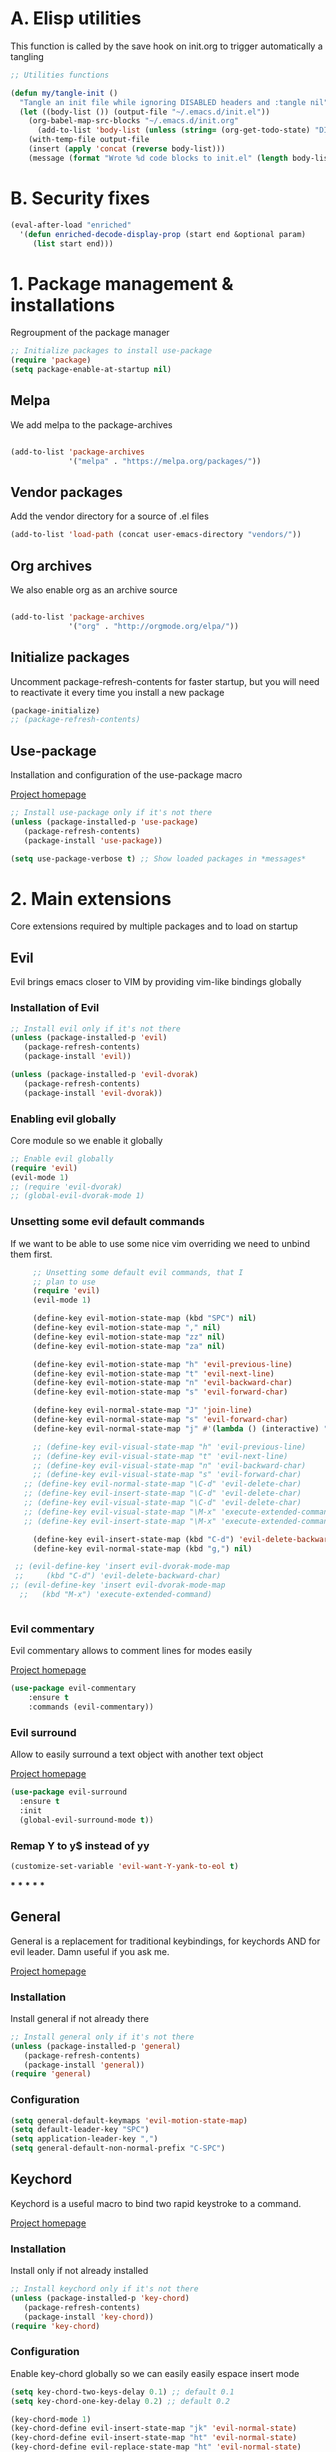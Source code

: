 #+STARTUP: overview
#+TODO: TODO DISABLED | ENABLED
#+PROPERTY: header-args:emacs-lisp :tangle yes
* A. Elisp utilities
This function is called by the save hook on init.org to trigger automatically a tangling

#+BEGIN_SRC emacs-lisp
;; Utilities functions

(defun my/tangle-init ()
  "Tangle an init file while ignoring DISABLED headers and :tangle nil"
  (let ((body-list ()) (output-file "~/.emacs.d/init.el"))
    (org-babel-map-src-blocks "~/.emacs.d/init.org"
      (add-to-list 'body-list (unless (string= (org-get-todo-state) "DISABLED") body)))
    (with-temp-file output-file
    (insert (apply 'concat (reverse body-list)))
    (message (format "Wrote %d code blocks to init.el" (length body-list))))))

#+END_SRC
* B. Security fixes
#+BEGIN_SRC emacs-lisp
  (eval-after-load "enriched"
    '(defun enriched-decode-display-prop (start end &optional param)
       (list start end)))
#+END_SRC
* 1. Package management & installations
Regroupment of the package manager

#+BEGIN_SRC emacs-lisp
;; Initialize packages to install use-package
(require 'package)
(setq package-enable-at-startup nil)

#+END_SRC
** Melpa
We add melpa to the package-archives

#+BEGIN_SRC emacs-lisp

(add-to-list 'package-archives
             '("melpa" . "https://melpa.org/packages/"))

#+END_SRC
** Vendor packages
Add the vendor directory for a source of .el files
#+BEGIN_SRC emacs-lisp
(add-to-list 'load-path (concat user-emacs-directory "vendors/"))
#+END_SRC
** Org archives
We also enable org as an archive source
#+BEGIN_SRC emacs-lisp

(add-to-list 'package-archives
             '("org" . "http://orgmode.org/elpa/"))

#+END_SRC
** Initialize packages
Uncomment package-refresh-contents for faster startup,
but you will need to reactivate it every time you install
a new package

#+BEGIN_SRC emacs-lisp
(package-initialize)
;; (package-refresh-contents)
#+END_SRC
** Use-package
Installation and configuration of the use-package macro

[[https://github.com/jwiegley/use-package][Project homepage]]

#+BEGIN_SRC emacs-lisp
;; Install use-package only if it's not there
(unless (package-installed-p 'use-package)
   (package-refresh-contents)
   (package-install 'use-package))

(setq use-package-verbose t) ;; Show loaded packages in *messages*

#+END_SRC

* 2. Main extensions
Core extensions required by multiple packages and to load on startup
** Evil
Evil brings emacs closer to VIM by providing vim-like bindings globally
*** Installation of Evil
#+BEGIN_SRC emacs-lisp
  ;; Install evil only if it's not there
  (unless (package-installed-p 'evil)
     (package-refresh-contents)
     (package-install 'evil))

  (unless (package-installed-p 'evil-dvorak)
     (package-refresh-contents)
     (package-install 'evil-dvorak))

#+END_SRC
*** Enabling evil globally
Core module so we enable it globally

#+BEGIN_SRC emacs-lisp
  ;; Enable evil globally
  (require 'evil)
  (evil-mode 1)
  ;; (require 'evil-dvorak)
  ;; (global-evil-dvorak-mode 1)

#+END_SRC
*** Unsetting some evil default commands
If we want to be able to use some nice vim overriding we need to
unbind them first.
#+BEGIN_SRC emacs-lisp
       ;; Unsetting some default evil commands, that I
       ;; plan to use
       (require 'evil)
       (evil-mode 1)

       (define-key evil-motion-state-map (kbd "SPC") nil)
       (define-key evil-motion-state-map "," nil)
       (define-key evil-motion-state-map "zz" nil)
       (define-key evil-motion-state-map "za" nil)

       (define-key evil-motion-state-map "h" 'evil-previous-line)
       (define-key evil-motion-state-map "t" 'evil-next-line)
       (define-key evil-motion-state-map "n" 'evil-backward-char)
       (define-key evil-motion-state-map "s" 'evil-forward-char)

       (define-key evil-normal-state-map "J" 'join-line)
       (define-key evil-normal-state-map "s" 'evil-forward-char)
       (define-key evil-normal-state-map "j" #'(lambda () (interactive) "join this line at the end of the line below" (join-line 1)))

       ;; (define-key evil-visual-state-map "h" 'evil-previous-line)
       ;; (define-key evil-visual-state-map "t" 'evil-next-line)
       ;; (define-key evil-visual-state-map "n" 'evil-backward-char)
       ;; (define-key evil-visual-state-map "s" 'evil-forward-char)
     ;; (define-key evil-normal-state-map "\C-d" 'evil-delete-char)
     ;; (define-key evil-insert-state-map "\C-d" 'evil-delete-char)
     ;; (define-key evil-visual-state-map "\C-d" 'evil-delete-char)
     ;; (define-key evil-visual-state-map "\M-x" 'execute-extended-command)
     ;; (define-key evil-insert-state-map "\M-x" 'execute-extended-command)

       (define-key evil-insert-state-map (kbd "C-d") 'evil-delete-backward-char)
       (define-key evil-normal-state-map (kbd "g,") nil)

   ;; (evil-define-key 'insert evil-dvorak-mode-map
   ;;     (kbd "C-d") 'evil-delete-backward-char)
  ;; (evil-define-key 'insert evil-dvorak-mode-map
    ;;   (kbd "M-x") 'execute-extended-command)


#+END_SRC
*** Evil commentary
Evil commentary allows to comment lines for modes easily

[[https://github.com/linktohack/evil-commentary][Project homepage]]

#+BEGIN_SRC emacs-lisp
(use-package evil-commentary
    :ensure t
    :commands (evil-commentary))

#+END_SRC
*** Evil surround
Allow to easily surround a text object with another text object

[[https://github.com/timcharper/evil-surround][Project homepage]]

#+BEGIN_SRC emacs-lisp
(use-package evil-surround
  :ensure t
  :init
  (global-evil-surround-mode t))

#+END_SRC
*** Remap Y to y$ instead of yy
#+BEGIN_SRC emacs-lisp
(customize-set-variable 'evil-want-Y-yank-to-eol t)

#+END_SRC
***
***
***
***
***
** General
General is a replacement for traditional keybindings, for keychords
AND for evil leader. Damn useful if you ask me.

[[https://github.com/noctuid/general.el][Project homepage]]

*** Installation
Install general if not already there
#+BEGIN_SRC emacs-lisp
;; Install general only if it's not there
(unless (package-installed-p 'general)
   (package-refresh-contents)
   (package-install 'general))
(require 'general)

#+END_SRC

*** Configuration
#+BEGIN_SRC emacs-lisp
(setq general-default-keymaps 'evil-motion-state-map)
(setq default-leader-key "SPC")
(setq application-leader-key ",")
(setq general-default-non-normal-prefix "C-SPC")

#+END_SRC
** Keychord
Keychord is a useful macro to bind two rapid keystroke to a command.

[[https://www.emacswiki.org/emacs/KeyChord][Project homepage]]

*** Installation
Install only if not already installed

#+BEGIN_SRC emacs-lisp
;; Install keychord only if it's not there
(unless (package-installed-p 'key-chord)
   (package-refresh-contents)
   (package-install 'key-chord))
(require 'key-chord)

#+END_SRC

*** Configuration
Enable key-chord globally so we can easily easily espace insert mode

#+BEGIN_SRC emacs-lisp
(setq key-chord-two-keys-delay 0.1) ;; default 0.1
(setq key-chord-one-key-delay 0.2) ;; default 0.2

(key-chord-mode 1)
(key-chord-define evil-insert-state-map "jk" 'evil-normal-state)
(key-chord-define evil-insert-state-map "ht" 'evil-normal-state)
(key-chord-define evil-replace-state-map "ht" 'evil-normal-state)
(key-chord-define evil-replace-state-map "jk" 'evil-normal-state)

#+END_SRC
** Hydra
Hydra is used to create semi mode-state. It's mostly an utility. It is really useful
when trying to define your own "state" as a custom VIM "state"

[[https://github.com/abo-abo/hydra][Project homepage]]

*** Installation
#+BEGIN_SRC emacs-lisp
;; Install hydra only if it's not there
(unless (package-installed-p 'hydra)
   (package-refresh-contents)
   (package-install 'hydra))
(require 'hydra)
#+END_SRC
*** Disable hydra help
There is normally an helper when entering an hydra. The problem is since we
want to use a separate minibuffer, we need to disable it, as there is a
few bugs related to that

#+BEGIN_SRC emacs-lisp
;; Since we use the minibuffer in a separate frame. No help
;; for us
(setq hydra-is-helpful nil)

#+END_SRC
** Ivy
Ivy is a generic completion framework. We can use it to search, files, buffers, select items from
lists, etc...

[[http://github.com/abo-abo/swiper][Project homepage]]

*** Custom IVY hydra
Custom bindings for a custom hydra binding. It adds some functions to our IVY.
#+BEGIN_SRC emacs-lisp
(defun my/ivy-get-selection ()
    "Returns the selected ivy text"
    (expand-file-name ivy--current ivy--directory))

(defun my/ivy-append-yank ()
    "Append the current line to the current kill-ring (via a register"
    (interactive)
    (set-register 300 (concat (get-register 300) (my/ivy-get-selection) "\n")))

(defun my/ivy-override-yank ()
    "Override the latest kill-ring"
    (interactive)
    (kill-new (my/ivy-get-selection)))

(defun my/ivy-mark ()
    "Append the current line to the current kill-ring (via a register"
    (interactive)
    (set-register 400 (concat (get-register 400) ivy--current "\n")))

(defun my/ivy-mark-display-transformer (str)
    "Transform string -> string"
    (let ((reg (get-register 400)))
    (if (member str (when reg (split-string reg "\n")))
     (concat "* " str)
     str)))

#+END_SRC
*** Installtion & Configuration of Ivy
We configure and install ivy, which is the Engine
#+BEGIN_SRC emacs-lisp
(use-package ivy
  :ensure t
  :diminish ivy-mode
  :bind
  (:map ivy-minibuffer-map
    ("C-S-J" . ivy-scroll-down-command)
    ("C-j" . ivy-next-line)
    ("C-S-K" . ivy-scroll-up-command)
    ("C-k" . ivy-previous-line)
    ("C-l" . ivy-alt-done)
    ("<C-return>" . ivy-immediate-done)
    ("C-S-T" . ivy-scroll-down-command)
    ("C-t" . ivy-next-line)
    ("C-S-H" . ivy-scroll-up-command)
    ("C-h" . ivy-previous-line)
    ("C-s" . ivy-alt-done)
    ("<C-return>" . ivy-immediate-done)
    ("C-n" . ivy-backward-kill-word))
  :init
  (progn
    ;; Set default regex matching
    (setq ivy-re-builders-alist
          '((ivy-switch-buffer . ivy--regex-fuzzy)
            (counsel-find-file . ivy--regex-fuzzy)
            (t . ivy--regex-plus)))
    (setq ivy-wrap t)
    ;; Remove ../ and ./ from files selection t
    (setq ivy-extra-directories nil)
    (setq ivy-height 25)
    ;; Enable globally
    (ivy-mode 1))

  :config
  (progn
    ;; Define a custom hydra
    (key-chord-define ivy-minibuffer-map "jk"
                      (defhydra hydra-ivy/body
                                (:post (when
                                   (get-register 300)
                                   (kill-new (get-register 300))
                                   (set-register 300 nil)))
                                "ivy"
                                ("j" ivy-next-line "down")
                                ("k" ivy-previous-line "up")
                                ("l" ivy-alt-done "forward")
                                ("h" ivy-backward-kill-word "back")
                                ("y" my/ivy-append-yank "yank")
                                ("m" my/ivy-mark "mark")
                                ("Y" my/ivy-override-yank "override")
                                ("i" nil "insert")))
        (key-chord-define ivy-minibuffer-map "ht"
                      (defhydra hydra-ivy/body
                                (:post (when
                                   (get-register 300)
                                   (kill-new (get-register 300))
                                   (set-register 300 nil)))
                                "ivy"
                                ("j" ivy-next-line "up")
                                ("k" ivy-previous-line "down")
                                ("s" ivy-alt-done "forward")
                                ("n" ivy-backward-kill-word "back")
                                ("y" my/ivy-append-yank "yank")
                                ("m" my/ivy-mark "mark")
                                ("Y" my/ivy-override-yank "override")
                                ("i" nil "insert")))))

#+END_SRC

*** Installation and configuration of Counsel
We install and configure counsel, which uses ivy and provides some nice default funcions

#+BEGIN_SRC emacs-lisp
(use-package counsel
    :ensure t
    :commands (counsel-find-file locate-file counsel-describe-function ivy-switch-buffer swiper)
    :bind
    (("C-x C-f" . counsel-find-file)
     ("C-x f"   . counsel-find-file))
    :config
    (progn
    (ivy-set-display-transformer 'counsel-find-file 'my/ivy-mark-display-transformer)
    (setq counsel-find-file-ignore-regexp
        (concat
         ;; File names beginning with # or .
         "\\(?:\\`[#.]\\)"
         ;; File names ending with # or ~
         "\\|\\(?:\\`.+?[#~]\\'\\)"
         ;; File names ending in .pyc
         "\\|\\(?:\\`.+?\\.pyc\\'\\)"
         ))))

#+END_SRC
** Company
*** Custom company frontend
Since we want to display our company results in the minibuffer, we need to write
a custome company frontend
#+BEGIN_SRC emacs-lisp
(defun get-candidates-function (str pred _)
)
(defun insert-selection (s)
  (insert (s-chop-prefix company-prefix s))
)
(defun my/max-candidate-length (candidates)
  (--reduce-from (max acc (length it)) 15 candidates))

(defun my/format-candidate (s)
 (let ((msg (concat
              (format "[%s] " (or (get-text-property 0 :symbol s)"_"))
              (when company-prefix (propertize company-prefix 'face 'ivy-minibuffer-match-face-2))
              (s-pad-right (- (1+ (my/max-candidate-length company-candidates)) (length company-prefix))
                " "
                (s-chop-prefix company-prefix s))
              (let ((text (s-truncate 50 (get-text-property 0 :description s))))
              (when text (propertize text 'face 'minibuffer-prompt)))
              "\n")))
   (when (equal (nth company-selection company-candidates) s)
       (add-face-text-property 0 (length msg) 'highlight t msg)
   )
   msg))

(defun start-selection ()
  (message (mapconcat 'my/format-candidate company-candidates ""))
)

(defun hide-ivy ()
  (message "")
)
(defun counsel-company-frontend (command)
  (pcase command
    (`post-command (start-selection))
    (`hide (hide-ivy))))

#+END_SRC
*** Installation and configuration
Company is a general CODE completion engine (IVY) is a general completion candidate.
Ideally we would not need both.

#+BEGIN_SRC emacs-lisp
(use-package company
  :ensure t
  :commands (company-mode)
  :bind
  (:map company-active-map
    ("C-k" . company-select-previous)
    ("C-j" . company-select-next))
  :config
  (setq company-idle-delay .3)
  (setq company-minimum-prefix-length 2)
  (setq company-frontends
        '(company-preview-frontend counsel-company-frontend))
  (setq company-require-match 'never))

#+END_SRC
** IEdit
Iedit allows to edit multiple region of a same symbol
[[https://github.com/victorhge/iedit][Project homepage]]

#+BEGIN_SRC emacs-lisp
(use-package iedit
  :commands (iedit-mode)
  :ensure t)
#+END_SRC
* 3. Preferences
Various preferences configurations
** Visual preferences
UI Enhancements and preferences
*** Disable scrollbar
#+BEGIN_SRC emacs-lisp
(scroll-bar-mode -1)
#+END_SRC
*** Disable menubar
#+BEGIN_SRC emacs-lisp
(menu-bar-mode -1)
#+END_SRC
*** Disable toolbar
#+BEGIN_SRC emacs-lisp
(tool-bar-mode -1)
#+END_SRC
*** Disable splash screen
#+BEGIN_SRC emacs-lisp
(setq inhibit-startup-screen t)
#+END_SRC
*** Line numbering
**** Relative line numbering
Linum relative allows us to see relative line numbers based on the current highlighted line
Setting linum-relative-current-symbol to empty string ensures that the current line number is written

#+BEGIN_SRC emacs-lisp :tangle yes
;; Linum relative mode configuration
(use-package linum-relative
   :ensure t
   :diminish linum-relative-mode
   :config
   (setq linum-relative-current-symbol "")
   (add-hook 'text-mode-hook 'linum-relative-mode) ;; global mode seems to enable it in the minibuffer
   (add-hook 'prog-mode-hook 'linum-relative-mode) ;; global mode seems to enable it in the minibuffer
   (add-hook 'text-mode-hook 'linum-mode)
   (add-hook 'prog-mode-mode-hook 'linum-mode))

#+END_SRC
**** Highlight line
We also want to highlight the current line by default

#+BEGIN_SRC emacs-lisp :tangle yes
;; Enable highlighting current line for all modes
(global-hl-line-mode 1)

#+END_SRC
*** Whitespace
Configure white-space mode. White-space mode allows you to visualize space char (line feeds, tab, spaces)
#+BEGIN_SRC emacs-lisp
(use-package whitespace
  :config
  (setq whitespace-style '(space-mark tab-mark newline-mark))
  (setq whitespace-display-mappings
        '((space-mark 32 [183] [46]) ; SPACE 32 「 」, 183 MIDDLE DOT 「·」, 46 FULL STOP 「.」
          (newline-mark 10 [182 10]) ; LINE FEED,
          (tab-mark 9 [8594 9] [92 9]) ; tab
          )))

#+END_SRC
*** Columns
Basically with columns, we want two things:
+ Show the column number in the power bar
+ Highlight the 80th columns for nice wrapping

#+BEGIN_SRC emacs-lisp
(setq-default fill-column 80)
(setq column-number-mode t)
(use-package fill-column-indicator
    :ensure t
    :commands (fci-mode)
    :config
    (setq fci-rule-width 3)
    (setq fci-rule-color "#A16946"))

#+END_SRC
*** Highlight number
Mode to highlight numbers in the actual buffer

[[https://github.com/Fanael/highlight-numbers][Project homepage]]

#+BEGIN_SRC emacs-lisp
;; Mode to highlight numbers
(use-package highlight-numbers
    :commands (highlight-numbers-mode)
    :ensure t)

#+END_SRC
*** Themes
**** Change custom theme directory
#+BEGIN_SRC emacs-lisp
(setq custom-theme-directory "~/.emacs.d/themes")
(setq custom-safe-themes t)
#+END_SRC
**** Load theme yesterday glow
#+BEGIN_SRC emacs-lisp
(load-theme 'yesterday-glow t)
#+END_SRC
** Window management preferences
Preferences and configurations linked to window management
*** Make minibuffer a separate frame
#+BEGIN_SRC emacs-lisp
  ;; Force initial frame to not have any minibuffer
  (setq initial-frame-alist '((name . "editor") (minibuffer . nil)))
  (add-to-list 'default-frame-alist '(minibuffer . nil))

  (defun endless/test ()
    (interactive)
    (let ((old (selected-frame)))
    (let* ((mf (make-frame '((minibuffer . only))))
           (mw (car (window-list mf t))))
      ;; (delete-frame (selected-frame) t)
      (setq default-minibuffer-frame mf)
      (make-frame '((minibuffer . nil))))
    (delete-frame old t)))

#+END_SRC
*** Make helps and messages into separate frame
This code ensures that the Help and Messages buffer are always shown on the same place

#+BEGIN_SRC emacs-lisp
(defun my/matchframe (frame)
  (when (equal "help" (frame-parameter frame 'name)) frame))
;; For help buffers
;; TODO: Shorten fn
(add-to-list 'display-buffer-alist
   '("^\\*[hH]elp.*$" .
       ((display-buffer-reuse-window display-buffer-use-some-frame display-buffer-pop-up-frame)
        . ((reusable-frames . t)
          (frame-predicate . my/matchframe)
          (pop-up-frame-parameters . ((name . "help")
                                      (minibuffer . nil)
                                      (unsplittable . t)))))))

;; For messages buffers
(add-to-list 'display-buffer-alist
   '("^\\*[Mm]essages.*$" .
       ((display-buffer-reuse-window display-buffer-use-some-frame display-buffer-pop-up-frame)
        . ((reusable-frames . t)
          (frame-predicate . my/matchframe)
          (pop-up-frame-parameters . ((name . "help")
                                      (minibuffer . nil)
                                      (unsplittable . t)))))))


(add-to-list 'display-buffer-alist
   '("^\\*[Mm]agit.*$" .
       ((display-buffer-reuse-window display-buffer-use-some-frame display-buffer-pop-up-frame)
        . ((reusable-frames . t)
          (frame-predicate . my/matchframe)
          (pop-up-frame-parameters . ((name . "help")
                                      (minibuffer . nil)
                                      (unsplittable . t)))))))

(add-to-list 'display-buffer-alist
   '("^\\*[Ff]lycheck.*$" .
       ((display-buffer-reuse-window display-buffer-use-some-frame display-buffer-pop-up-frame)
        . ((reusable-frames . t)
          (frame-predicate . my/matchframe)
          (pop-up-frame-parameters . ((name . "help")
                                      (minibuffer . nil)
                                      (unsplittable . t)))))))

#+END_SRC
** Change location of auto-saves
We wanna change the default location of temporary files to a temporary directory
#+BEGIN_SRC emacs-lisp

;; Change default location of temporary files
(setq backup-directory-alist
          `((".*" . ,temporary-file-directory)))
(setq auto-save-file-name-transforms
          `((".*" ,temporary-file-directory t)))
#+END_SRC
** Change yes or no to y or n
#+BEGIN_SRC emacs-lisp
(fset 'yes-or-no-p 'y-or-n-p) ;; Yes or no questions become Y or n questions
#+END_SRC
** Trailing whitespace
Automatically remove trailing whitespace on save
#+BEGIN_SRC emacs-lisp
;; Remove trailing whitespaces before save
(add-hook 'before-save-hook 'delete-trailing-whitespace)

#+END_SRC
** Tabs
Describes how tabification work. Normally we want tabs to equal 4 spaces
and except on rare cases, tabs should be representend as spaces for
MANY reasons. Check the flame ware online

#+BEGIN_SRC emacs-lisp
(setq-default tab-width 4)
(setq-default indent-tabs-mode nil)

#+END_SRC
*** Tab mode
Function to toggle tab-insertion mode instead of space-insertion
#+BEGIN_SRC emacs-lisp
(defun my/toggle-tab-mode ()
  "Toggle visual tab and whitespace mode"
  (interactive)
  (setq indent-tabs-mode (not indent-tabs-mode)))


#+END_SRC
** Scrolling
We want to ensure that emacs scrolls only one line at a time, else
it will jump page
#+BEGIN_SRC emacs-lisp
(setq scroll-step 1)

#+END_SRC
** Autoclosing buffers
I usually end up with lots of buffers floating around. So i took this script from:
[https://www.emacswiki.org/emacs/KillingBuffers#toc12]

It autocloses my saved buffers every hour (initially every 2 hours)
#+BEGIN_SRC emacs-lisp
;;; midnight mode

(require 'midnight)

;;kill buffers if they were last disabled more than this seconds ago
(setq clean-buffer-list-delay-special 900)

(defvar clean-buffer-list-timer nil
  "Stores clean-buffer-list timer if there is one. You can disable clean-buffer-list by (cancel-timer clean-buffer-list-timer).")

;; run clean-buffer-list every 2 hours
(setq clean-buffer-list-timer (run-at-time t 7200 'clean-buffer-list))

;; kill everything, clean-buffer-list is very intelligent at not killing
;; unsaved buffer.
(setq clean-buffer-list-kill-regexps '("^.*$"))

;; keep these buffer untouched
;; prevent append multiple times
(defvar clean-buffer-list-kill-never-buffer-names-init
  clean-buffer-list-kill-never-buffer-names
  "Init value for clean-buffer-list-kill-never-buffer-names")
(setq clean-buffer-list-kill-never-buffer-names
      (append
       '("*Messages*" "*cmd*" "*scratch*" "*w3m*" "*w3m-cache*" "*Inferior Octave*")
       clean-buffer-list-kill-never-buffer-names-init))

;; prevent append multiple times
(defvar clean-buffer-list-kill-never-regexps-init
  clean-buffer-list-kill-never-regexps
  "Init value for clean-buffer-list-kill-never-regexps")
;; append to *-init instead of itself
(setq clean-buffer-list-kill-never-regexps
      (append '("^\\*EMMS Playlist\\*.*$")
	      clean-buffer-list-kill-never-regexps-init))
#+END_SRC
** TODO Server mode
* 4. Help
In this section everything, we can find everything linked to globally
available help
** Which-key
This minor-mode allows us to list all the keybindings linked to a specific
key prefix. Damn useful with evil and for auto discovery.

We enable it globally.
#+BEGIN_SRC emacs-lisp
;; Configuration and installation of which-key
(use-package which-key
    :ensure t
    :diminish which-key-mode
    :config
    (which-key-setup-minibuffer)
    (which-key-mode 1))

#+END_SRC
** Search FN

#+BEGIN_SRC emacs-lisp
;; Configuration and installation of which-key
(defun counsel-custom-search-function (string base-cmd)
  "Grep in the current directory for STRING using BASE-CMD.
If non-nil, append EXTRA-AG-ARGS to BASE-CMD."
  (if (< (length string) 4)
      (counsel-more-chars 4)
    (let ((regex (counsel-unquote-regex-parens
                  (setq ivy--old-re
                        (ivy--regex string)))))
      (let* ((ag-cmd (format base-cmd string)))
        (counsel--async-command ag-cmd)
        nil))))

(defun counsel-custom-search (&optional initial-input)
  "Grep for a string in the current directory using ag."
  (interactive)
  (ivy-set-prompt 'counsel-custom-search counsel-prompt-function)
  (ivy-read "Search: "
            (lambda (string)
              (counsel-custom-search-function string "/home/ddugue/bin/search %s"))
            :initial-input initial-input
            :dynamic-collection t
            :keymap counsel-ag-map
            :history 'counsel-git-grep-history
            :action #'counsel-git-grep-action
            :unwind (lambda ()
                      (counsel-delete-process)
                      (swiper--cleanup))
            :caller 'counsel-custom-search))
#+END_SRC
* 5. Project management & git
In this section everything related to a project management or git tools.
Usually project get detected based on the root of the project which is where
the .git file is. That is why both categories are mixed up.

** Projectile
*** Installation
Projectile is a project management tool so you can browse
project files for instance

#+BEGIN_SRC emacs-lisp
;; Install projectile
(use-package projectile
  :ensure t
  :commands (projectile-mode projectile-project-p projectile-dired))

#+END_SRC
*** Counsel-projectile
Make use of package counsel-projectile to switch to project

#+BEGIN_SRC emacs-lisp
;; Install counsel-projectile
(use-package counsel-projectile
  :ensure t
  :commands (counsel-projectile-switch-project))
#+END_SRC
*** Shell command for project
Execute a shell command, spawns a comint window and make it mini mini!
#+BEGIN_SRC emacs-lisp
(defun my/executor-root (cmd)
  "Execute a command in the root directory of the project"
  (interactive "sCommand to execute:")
  (let (
(default-directory (when (projectile-project-p) (projectile-project-root)))
(shell-file-name "bash"))

    (my/executor cmd)))
#+END_SRC
*** Search ag on a project root
Add a function to search with ag with the root of the search
as the git repo root

#+BEGIN_SRC emacs-lisp
(defun my/git-ag (&optional initial-input)
  "Search with ag on the git root if possible"
  (interactive)
  (counsel-ag initial-input
    (when (projectile-project-p) (projectile-project-root))))

#+END_SRC
** Magit
Magit is the package to manage git repo
*** Installation
#+BEGIN_SRC emacs-lisp
(defun evil-magit/toggle (&optional intent)
  "Toggle the stage instead of moving it manually"
  (interactive "P")
  (pcase (magit-diff-type)
    ('unstaged (magit-stage intent))
    ('commited (magit-unstage))
    ('untracked (magit-stage intent))
    ('staged (magit-unstage))
    ('undefined (user-error "Cannot toggle"))))

(use-package magit
  :ensure t
  :commands (magit-status)
  :general
  (:states '(normal visual)
   :keymaps 'magit-status-mode-map
   "j" 'magit-section-forward
   "k" 'magit-section-backward
   "J" 'magit-section-forward-sibling
   "K" 'magit-section-backward-sibling
   "t" 'magit-section-forward
   "h" 'magit-section-backward
   "T" 'magit-section-forward-sibling
   "H" 'magit-section-backward-sibling
   "v" 'evil-magit/toggle
   "zz" 'magit-section-toggle
   "d" 'magit-discard
   )
  (:states '(normal visual)
   :keymaps 'magit-status-mode-map
   :prefix application-leader-key
   "m"  'magit-merge
   "c"  'magit-commit
   "a"  'magit-commit-amend
   "C"  'magit-commit-popup
   "P"  'magit-push-popup
   "pp" 'magit-push-current-to-upstream
   "F"  'magit-pull-popup
   "ff" 'magit-pull-from-upstream
   "bb" 'magit-checkout
   "bc" 'magit-branch-and-checkout
   "B"  'magit-branch-popup
   "r"  'magit-refresh
   "i"  'magit-gitignore
   )
  (:keymaps 'with-editor-mode-map
   "<C-return>" 'with-editor-finish)
   :config
   (evil-set-initial-state 'git-commit-mode 'normal)
   (evil-set-initial-state 'magit-mode 'normal)
   (evil-set-initial-state 'magit-status-mode 'normal)
   (setq magit-commit-show-diff nil))

#+END_SRC
*** TODO Add column mode for git commit message
** Smerge
Smerge is the mode to merge two files from git.
*** Configuration
#+BEGIN_SRC emacs-lisp
(use-package smerge-mode
   :ensure t
   :general
  (:states '(normal visual)
   :keymaps 'smerge-mode-map
   :prefix application-leader-key
   "RET" 'smerge-keep-current
   "SPC" 'smerge-keep-other
   "d"   'smerge-keep-base
   "a"   'smerge-keep-all
   "r"   'smerge-resolve
   "n"   'smerge-next
   "N"   'smerge-prev)
   :init
   (add-hook 'smerge-mode-hook #'evil-normalize-keymaps))
#+END_SRC
* 6. Error & Compilation
In this section, we have everything pertaining to syntax error highlighting and
compilations in general

** Overrides some functions of flycheck for a smaller display
#+BEGIN_SRC emacs-lisp
(defun my/override-flycheck-fn ()
(defconst flycheck-error-list-format
  `[("Line" 4 flycheck-error-list-entry-< :right-align t)
    ("ID" 15 t)
    (,(flycheck-error-list-make-last-column "Message" 'Checker) 0 t)]
  "Table format for the error list.")

(defun flycheck-error-list-make-entry (error)
  "Make a table cell for the given ERROR.

Return a list with the contents of the table cell."
  (let* ((level (flycheck-error-level error))
         (level-face (flycheck-error-level-error-list-face level))
         (line (flycheck-error-line error))
         (column (flycheck-error-column error))
         (message (or (flycheck-error-message error)
                      (format "Unknown %s" (symbol-name level))))
         (flushed-msg (flycheck-flush-multiline-message message))
         (id (flycheck-error-id error))
         (id-str (if id (format "%s" id) ""))
         (checker (flycheck-error-checker error))
         (msg-and-checker (flycheck-error-list-make-last-column flushed-msg checker))
         (explainer (flycheck-checker-get checker 'error-explainer)))
    (list error
          (vector (flycheck-error-list-make-number-cell
                   line level-face)
                  ;; Error ID use a different face when an error-explainer is present
                  (flycheck-error-list-make-cell
                   id-str (if explainer 'flycheck-error-list-id-with-explainer
                            'flycheck-error-list-id)
                   id-str 'flycheck-error-list-explain-error)
                  (flycheck-error-list-make-cell
                   msg-and-checker nil msg-and-checker))))))
#+END_SRC
** Installs & configure flycheck
Flycheck is the best package (compared to flymake) for syntax checking.

#+BEGIN_SRC emacs-lisp
(use-package flycheck
  :commands (flycheck-mode flycheck-add-mode)
  :ensure t
  :init
    (setq-default flycheck-disabled-checkers '(python-flake8 javascript-jshint))
  :bind
    (:map flycheck-error-list-mode-map
             ("j" . flycheck-error-list-next-error)
             ("k" . flycheck-error-list-previous-error)
             ("t" . flycheck-error-list-next-error)
             ("h" . flycheck-error-list-previous-error))
  :config
    (my/override-flycheck-fn)
    (setq flycheck-check-syntax-automatically '(save new-line idle-change mode-enabled))
    (setq flycheck-display-errors-delay 30)
  )

#+END_SRC
** Toggle Flycheck
Function to toggle flycheck mode

#+BEGIN_SRC emacs-lisp
;; TODO: Make this a toggle
(defun my/enable-flycheck ()
  (interactive)
  (flycheck-mode t)
  (flycheck-list-errors))
#+END_SRC

* 7. Application & Tools
In this section we can find the different applications and utility functions used
by my emacs installation.
** Yasnippet
Yasnippet is a tool to create snippets that expands text. It's goddamn useful:
[[https://github.com/joaotavora/yasnippet][Project Homepage]]

*** Installation
#+BEGIN_SRC emacs-lisp
(use-package yasnippet
  :commands (yas-minor-mode yas-new-snippet)
  :ensure t
  :config
  (yas-reload-all)
  ;; We disable the default tab keyboard shortcut
  (define-key yas-minor-mode-map (kbd "<tab>") nil)
  (define-key yas-minor-mode-map (kbd "TAB") nil)
  :general
  (:keymaps 'snippet-mode-map
    "<C-return>" 'yas-load-snippet-buffer-and-close)
)
#+END_SRC

*** Ya-chain
Custom plugin

#+BEGIN_SRC emacs-lisp
(use-package ya-chain
  :commands (ya-chain-mode)
  :bind
  (:map ya-chain-mode-map
    ("<S-return>" . chain-insert-template))
)
#+END_SRC

** Directory manager
Configuration of dired
TODO: Make better integration
#+BEGIN_SRC emacs-lisp
  (defun prelude-copy-file-name-to-clipboard ()
    "Copy the current buffer file name to the clipboard."
    (interactive)
    (let ((filename (if (equal major-mode 'dired-mode)
                      default-directory
                    (buffer-file-name))))
      (when filename
        (kill-new filename)
        (message "Copied buffer file name '%s' to the clipboard." filename))))

    (defun my/touch-file (filename)
      "Create a file into the current directory"
      (interactive "sName of the file:")
      (shell-command (concat "touch " (shell-quote-argument filename)))
      (revert-buffer)
    )

    (defun my/dired-toggle-mark ()
      "Toggle a mark"
      (interactive)
      (save-restriction
        (narrow-to-region (point-at-bol) (point-at-eol))
        (dired-toggle-marks))
    )

    (defun my/wdired-commit ()
      "Commit edits and come back in wdired mode"
      (interactive)
      (wdired-finish-edit)
      (revert-buffer)
      (wdired-change-to-wdired-mode)
      (evil-normal-state)
    )

    (defun my/enter-wdired-and-change ()
      (interactive)
      (wdired-change-to-wdired-mode)
      (evil-normal-state))


    (defun my/enter-wdired-and-delete ()
      (interactive)
      (wdired-change-to-wdired-mode)
      (evil-normal-state)
      (evil-delete))

    (defun my/dired-do-delete ()
      (interactive)
      (dired-do-delete)
      (revert-buffer))

    (defun my/setup-dired (fun &rest args)
       (message "Dired started")
       (let ((res (apply fun args)))
          (message "Dired stopped")
           res))

    (use-package dired-ranger
      :ensure t
      :commands (dired-ranger-move dired-ranger-paste dired-ranger-copy))

    (use-package wdired
      :ensure t)
    (use-package dired
      :commands (dired)
      :bind
      (:map dired-mode-map
       ("SPC" . nil))
      :general
      (:states '(normal visual)
       :keymaps 'wdired-mode-map
       "<C-return>" 'my/wdired-commit
       "<return>" 'dired-find-file)
      (:states '(normal visual)
       :keymaps '(dired-mode-map wdired-mode-map)
       "m" 'my/dired-toggle-mark
       "dd" 'my/dired-do-delete
       "zz" 'dired-maybe-insert-subdir
       "y" 'dired-ranger-copy
       "p" 'dired-ranger-paste
      )
      (:states '(normal visual)
       :keymaps '(dired-mode-map wdired-mode-map)
       :prefix application-leader-key
       "!"  'dired-do-shell-command
       "i"  'dired-create-directory
       "a"  'my/touch-file
       "m" 'dired-ranger-move
       "%" 'dired-mark-files-regexp)
      :config
      (add-hook 'dired-after-readin-hook
                (lambda ()
                        (unless (member 'wdired-mode (mapcar #'car minor-mode-alist))
                                (my/enter-wdired-and-change)
                         ))))
#+END_SRC
** TODO Email
** TODO IRC
** Ledger
mode to edit ledger files
#+BEGIN_SRC emacs-lisp
(use-package ledger-mode
  :mode ("\\.dat\\'" . ledger-mode)
  :ensure t
  :general
  (:states '(normal visual)
   :prefix application-leader-key
   :keymaps 'ledger-mode-map
     "=" 'ledger-mode-clean-buffer
   )
)
#+END_SRC
** Org-mode
*** Org indent mode
We ensure org is nicely indented

#+BEGIN_SRC emacs-lisp
(setq org-hide-leading-stars t) ;; Ensure that we hide the number of stars before the first one
(setq org-startup-indented t) ;; Ensure we indent all the content
#+END_SRC
*** Org bullets
We install org bullets to replace the default bullets of Org-mode
#+BEGIN_SRC emacs-lisp
(use-package org
    :config
    (use-package org-bullets
        :ensure t
        :config
        (add-hook 'org-mode-hook (lambda () (org-bullets-mode 1))))
)
#+END_SRC
*** Org babel
We setup some variable for org babel (literate programming)
#+BEGIN_SRC emacs-lisp
;; Ensure syntax of the language is used inside source blocks
(setq org-src-fontify-natively t)

;; Ensure tabs work properly inside source blocks
(setq org-src-tab-acts-natively t)
#+END_SRC
*** Org mode
We configrure org mode
#+BEGIN_SRC emacs-lisp
(use-package org
   :general
   (:states '(insert normal visual)
    :keymaps 'org-mode-map
    "M-h" 'org-metaleft
    "M-l" 'org-metaright)
   (:states '(normal visual)
    :keymaps 'org-mode-map
    :prefix application-leader-key
    "l" 'org-toggle-latex-fragment)
   :init
   (setq org-preview-latex-default-process 'dvipng))
#+END_SRC
*** Org drill
We configure org drill
#+BEGIN_SRC emacs-lisp
(use-package org-drill
  :ensure org-plus-contrib
  :commands (org-drill-directory))
#+END_SRC
** Shell
*** Execute simple command
Function to execute a simple command, bind it to a process and show it in a "shell" buffer.
autocloses on exit status

#+BEGIN_SRC emacs-lisp
   ;; (defun my/executor (cmd)
   ;;   "Execute a command in a subshell"
   ;;   (interactive "sCommand to execute:")
   ;;   (save-selected-window
   ;;     (let ((frame (make-frame))
   ;;           (buffer (generate-new-buffer "*commands*")))
   ;;          (with-current-buffer buffer
   ;;             ;; (display-buffer buffer '((display-buffer-reuse-window)) frame)
   ;;             (comint-mode))))
   ;;   (select-frame (window-frame (get-buffer-window))))

        ;; (let ((process
        ;;         (start-file-process-shell-command
        ;;         "sub-process"
        ;;         buffer
        ;;         cmd)))
        ;;     (set-process-sentinel process
        ;;         (lambda (process event)
        ;;             (message event))))))
  ;; (set-process-filter process 'ansi-color-process-output)
       ;; (if (equal event "open\n")
       ;;   (when (get-buffer buf) (display-buffer buf t))
       ;; (when (= 0 (process-exit-status process))
       ;;   (let ((buf (process-buffer process)))
       ;;     (when (get-buffer buf)
       ;;       (display-buffer buf t)
       ;;       (run-at-time "5 sec" nil (lambda (buffer)
       ;;       (when (get-buffer buffer)
       ;;       (delete-frame (window-frame (get-buffer-window buffer)))
       ;;       (kill-buffer buffer))) buf)
       ;;       )))))))
#+END_SRC

*** Ansi-term

#+BEGIN_SRC emacs-lisp
(defun my/shell-open ()
  "Open a shell in root of project"
  (interactive)
   (let ((project-root (if (projectile-project-p) (projectile-project-root) "~")))
         (progn
           (message project-root)
           (eshell (generate-new-buffer-name "*eshell*"))
           (eshell-kill-input)
           (insert (concat "cd " project-root))
           (eshell-send-input)
           (end-of-buffer)
           )))
#+END_SRC

#+BEGIN_SRC emacs-lisp
;; Make ansi-term lazy-load
(use-package shell
    :commands (shell)
    :bind (:map shell-mode-map
    ([tab] . counsel-company))
    :init (evil-set-initial-state 'shell 'emacs)
)
#+END_SRC
*** Automatic frame management
Ensures that the ansi-terminal spawns in a new frame
#+BEGIN_SRC emacs-lisp

;; For help buffers
(add-to-list 'display-buffer-alist
   '("^\\*[Ee]shell.*$" .
       ((display-buffer-pop-up-frame)
        . ((pop-up-frame-parameters . ((name . "shell-terminal")
                                      (minibuffer . nil)
                                     )
          ))
       )
    )
)
#+END_SRC
*** Ansi colors
Add ansi colors to comint shell outputs!
#+BEGIN_SRC emacs-lisp
(add-hook 'shell-mode-hook 'ansi-color-for-comint-mode-on)
(add-to-list 'comint-output-filter-functions 'ansi-color-process-output)
#+END_SRC
** EWW (Web browsing)
Installs and configures EWW for web browsing
#+BEGIN_SRC emacs-lisp
(defvar-local endless/display-images t)

(defun endless/toggle-image-display ()
  "Toggle images display on current buffer."
  (interactive)
  (setq endless/display-images
        (null endless/display-images))
  (endless/backup-display-property endless/display-images))

(defun endless/backup-display-property (invert &optional object)
  "Move the 'display property at POS to 'display-backup.
Only applies if display property is an image.
If INVERT is non-nil, move from 'display-backup to 'display
instead.
Optional OBJECT specifies the string or buffer. Nil means current
buffer."
  (let* ((inhibit-read-only t)
         (from (if invert 'display-backup 'display))
         (to (if invert 'display 'display-backup))
         (pos (point-min))
         left prop)
    (while (and pos (/= pos (point-max)))
      (if (get-text-property pos from object)
          (setq left pos)
        (setq left (next-single-property-change pos from object)))
      (if (or (null left) (= left (point-max)))
          (setq pos nil)
        (setq prop (get-text-property left from object))
        (setq pos (or (next-single-property-change left from object)
                      (point-max)))
        (when (eq (car prop) 'image)
          (add-text-properties left pos (list from nil to prop) object))))))

(use-package eww-lnum
  :ensure t)

(use-package eww
  :general
  (:keymaps 'eww-mode-map
   :prefix application-leader-key
           "r" 'eww-reload
           "<return>" 'eww-browse-with-external-browser
           "z" 'eww-readable
           "ti" 'endless/toggle-image-display
           "v" 'eww-view-source
           "g" 'eww
           "y" 'eww-copy-page-url
           "b" 'eww-add-bookmark)
  (:keymaps 'eww-mode-map
   :states '(normal)
   "<C-return>" 'eww-submit
   "f" 'eww-lnum-follow
   ";" 'eww-lnum-universal
   "b" 'eww-back-url
   "J" 'evil-scroll-down
   "K" 'evil-scroll-up
   "T" 'evil-scroll-down
   "H" 'evil-scroll-up
  )
  :config
  (setq shr-color-visible-luminance-min 90)
  (setq eww-search-prefix "https://www.google.com/search?q="))

#+END_SRC
** Files
Functions and tools to deal with files
*** Sudo open
Allow to reopen current file as sudo via TRAMP
#+BEGIN_SRC emacs-lisp
;; from magnars
(defun spacemacs/sudo-edit (&optional arg)
  "Open file in sudo mode"
  (interactive "p")
  (let ((fname (if (or arg (not buffer-file-name))
                   (read-file-name "File: ")
                 buffer-file-name)))
    (find-file
     (cond ((string-match-p "^/ssh:" fname)
            (with-temp-buffer
              (insert fname)
              (search-backward ":")
              (let ((last-match-end nil)
                    (last-ssh-hostname nil))
                (while (string-match "@\\\([^:|]+\\\)" fname last-match-end)
                  (setq last-ssh-hostname (or (match-string 1 fname)
                                              last-ssh-hostname))
                  (setq last-match-end (match-end 0)))
                (insert (format "|sudo:%s" (or last-ssh-hostname "localhost"))))
              (buffer-string)))
           (t (concat "/sudo:root@localhost:" fname))))))

#+END_SRC
** Bookmarking
Functions and tools to deal with emacs bookmarking
*** Default bookmark
Adds a function to go to a default bookmark (m) in this case

#+BEGIN_SRC emacs-lisp
(defun my/goto-default-mark ()
  "Go to the bookmark 'm'"
  (interactive)
  (evil-goto-mark ?m))

#+END_SRC
** Buffers
Functions and tools for buffer management
*** Make minibuffer frame
Elisp function to spawn a new minibuffer frame
#+BEGIN_SRC emacs-lisp
(defun my/open-up-minibuffer ()
"Open a new minibuffer frame"
(interactive)
(let ((my-minibuffer-window
        (frame-selected-window (make-frame '((minibuffer . t))))))
  (message my-minibuffer-window)
  (set-minibuffer-window my-minibuffer-window)
))

#+END_SRC
*** Kill all buffers
Elisp function to kill all other opened buffers

#+BEGIN_SRC emacs-lisp
(defun my/kill-other-buffers ()
  "Kill all other buffers"
  (interactive)
  (mapc 'kill-buffer (delq (current-buffer) (buffer-list))))

#+END_SRC
*** Switch to last buffer
Easy switch to last opened buffer

#+BEGIN_SRC emacs-lisp
(defun spacemacs/alternate-buffer (&optional window)
  "Switch back and forth between current and last buffer in the
current window."
  (interactive)
  (let ((current-buffer (window-buffer window))
        (buffer-predicate
         (frame-parameter (window-frame window) 'buffer-predicate)))
    ;; switch to first buffer previously shown in this window that matches
    ;; frame-parameter `buffer-predicate'
    (switch-to-buffer
     (or (cl-find-if (lambda (buffer)
                       (and (not (eq buffer current-buffer))
                            (or (null buffer-predicate)
                                (funcall buffer-predicate buffer))))
                     (mapcar #'car (window-prev-buffers window)))
         ;; `other-buffer' honors `buffer-predicate' so no need to filter
         (other-buffer current-buffer t)))))

#+END_SRC
** Emacs itself
Tools and functions to work with emacs itself (so meta)
*** Reload configs
We first define a function to restart emacs cleanly
#+BEGIN_SRC emacs-lisp
;; Function to reload editor
(defun my/reload-emacs ()
    "Reload emacs config"
    (interactive)
    (load-file "~/.emacs.d/init.el"))

#+END_SRC
*** Open config file
Simple command to open this org file quickly

#+BEGIN_SRC emacs-lisp
;; Function to open this config file
(defun my/open-config ()
    "Open emacs config"
    (interactive)
    (find-file "~/.emacs.d/init.org"))

#+END_SRC
** Calc
Calculator for quick computation (uses RPN notation in calc-mode)

#+BEGIN_SRC emacs-lisp
(use-package calculator
   :commands (calculator)
   :init
      (add-to-list 'evil-emacs-state-modes 'calculator-mode)
      (evil-set-initial-state 'calculator-mode 'emacs)

)
#+END_SRC
** Diff mode
Diff mode allows you to compare two files and apply the differences
between them

#+BEGIN_SRC emacs-lisp
(use-package diff
  :general
  (:states '(normal visual)
   :keymaps 'diff-mode-map
   :prefix application-leader-key
   "n" 'diff-hunk-next
   "<return>" 'diff-apply-hunk
   )
  )
#+END_SRC



* 8. Programming languages & environment
In this section we regrouped the different programming languages environment and
their corresponding tools.

** Python
*** Python mode
TODO: Cleanup
#+BEGIN_SRC emacs-lisp
(defun my/set-venv ()
  (interactive)
  (require 'projectile)
  (when (projectile-project-p)
    (progn
      (venv-set-location (projectile-project-root))
      (setq python-environment-directory venv-location)
      (venv-workon "venv")
      (setenv "PYTHONPATH" (concat
                             (getenv "PYTHONPATH")
                              ":"
                             (concat (projectile-project-root) "src/")))
)))

(use-package company-jedi
  :ensure t)

(use-package virtualenvwrapper
  :ensure t
  :commands (venv-set-location venv-workon)
  :config
  (add-hook 'venv-postactivate-hook
            (lambda () (progn
                         (shell-command "pip install nose pylint pylint-django")
                         (jedi:install-server)
                         (flycheck-disable-checker 'python-pylint t)))))
;; When we jedi pop marker, we should close the buffer for SPC TAB
(use-package python
  :mode ("\\.py\\'" . python-mode)
  :interpreter ("python" . python-mode)
  :general
  (:keymaps 'python-mode-map
   :states '(normal)
   "g." 'jedi:goto-definition
   "g," 'jedi:goto-definition-pop-marker)
  :config
   (general-define-key
    :states '(normal)
    :keymaps 'python-mode-map
    :prefix application-leader-key
    "vv" 'my/set-venv)
   (add-hook 'python-mode-hook
     (lambda ()
       (progn
         (set (make-local-variable 'company-backends) '(company-jedi))
         (company-mode t)
         (flycheck-mode t)
         (highlight-numbers-mode t)
         ))))

#+END_SRC
** Html
*** Web mode
Sets up web mode for html and django editing
#+BEGIN_SRC emacs-lisp
(use-package web-mode
  :mode (("\\.html?\\'" . web-mode)
         ("\\.jsx\\'"   . web-mode))
  :ensure t
  :config
  (setq web-mode-content-types-alist
    '(("jsx" . "\\.js[x]?\\'")))
  (setq web-mode-markup-indent-offset 2)
  (setq web-mode-code-indent-offset 2)
  (setq web-mode-enable-current-column-highlight t)
  (setq web-mode-engines-alist
    '(("django" . "\\.html\\'")))
  (add-hook 'web-mode-hook 'turn-off-fci-mode)
  (add-hook 'web-mode-hook
    (lambda ()
      (if (equal web-mode-content-type "jsx") (progn
         (flycheck-add-mode 'javascript-eslint 'web-mode)
         (message "JSX loaded")
         (set (make-local-variable 'company-backends) '(company-tern))
         (tern-mode t)
         (company-mode t)
         (flycheck-mode t)
         (highlight-numbers-mode t)
         ))))
  :general
  (:keymaps 'web-mode-map
   :states '(normal)
   "zz" 'web-mode-fold-or-unfold)
  (:keymaps 'web-mode-map
   :states '(normal)
   :prefix application-leader-key
   "=" 'web-mode-buffer-indent
   "r" 'my/eslint-format))
#+END_SRC
** Javascript
*** JS2-Mode
#+BEGIN_SRC emacs-lisp
(use-package js2-mode
  :ensure t
  :mode ("\\.js\\'" . js2-mode)
  :general
  (:states '(normal visual)
   :keymaps 'js2-mode-map
   :prefix application-leader-key
   "r" 'my/eslint-format)
  :config
  (add-to-list 'company-backends 'company-tern)

  (setq js2-mode-show-parse-errors nil)
  (setq js2-mode-show-strict-warnings nil)
  (setq js2-basic-offset 2)
  (add-hook 'js2-mode-hook
    (lambda ()
      (progn
         (set (make-local-variable 'company-backends) '(company-tern))
         (tern-mode t)
         (company-mode t)
         (flycheck-mode t)
         (highlight-numbers-mode t)
         ))))

#+END_SRC
*** Tern
#+BEGIN_SRC emacs-lisp
(use-package tern
  :ensure t
  :commands (tern-mode)
)

#+END_SRC
*** Company-Tern
#+BEGIN_SRC emacs-lisp
(use-package company-tern
  :ensure t
  :commands (company-tern)
)

#+END_SRC
*** Autoformat with eslint
#+BEGIN_SRC emacs-lisp
(defun my/eslint-format ()
  (interactive)
  (save-excursion
    (let ((cmd (if (projectile-project-p)
           (concat (projectile-project-root) "node_modules/eslint/bin/eslint.js")
           (if (executable-find "eslint") "eslint" (user-error "No eslint on the system"))
           )))
      (save-buffer)
      (call-process cmd nil "*ESLint Errors*" nil "--fix" buffer-file-name)
      (revert-buffer t t)
)))
#+END_SRC
*** React utilities
#+BEGIN_SRC emacs-lisp
(require 'dash)
(require 's)
(defun my/react-eval-props (props)
  (s-join "\n" (-keep
    (lambda (line)
            (unless (s-contains? "isRequired" line)
              (when (s-contains? ":" line)
                (s-concat (s-left (1+ (s-index-of ":" line)) line) "'',"))))
  (split-string props "\n"))))
#+END_SRC
** TODO CSS
** TODO JSON
** INI files
*** Autoload for .pylintrc
Adds .pylintrc as a conf-mode file

#+BEGIN_SRC emacs-lisp
(use-package conf-mode
  :mode "\\.pylintrc\\'")
#+END_SRC
** Java
*** Android-mode
#+BEGIN_SRC emacs-lisp
(use-package android-mode
  :ensure t
  :commands (android-mode))
#+END_SRC
** JULIA
Configures and installs julia-mode for julia (.jl) file editing
#+BEGIN_SRC emacs-lisp
(use-package julia-mode
  :mode ("\\.jl\\'" . julia-mode)
  :ensure t)

#+END_SRC
** YAMl
Configures and installs yaml-mode for yaml files (.yml) file editing
We also manually set some theme options, since this mode is kinda broken
#+BEGIN_SRC emacs-lisp
(use-package yaml-mode
  :ensure t
  :mode ("\\.yml\\'" . yaml-mode)
  :config
  (add-hook 'yaml-mode-hook
    (lambda ()
      (progn (highlight-numbers-mode)
      (face-remap-add-relative 'font-lock-variable-name-face '(:foreground "#E7C547"))
      (face-remap-add-relative 'default '(:foreground "#FF8100"))))))
#+END_SRC
** haskell
haskell is a pure functional programming language. You can read more on [[https://en.wikipedia.org/wiki/Haskell_(programming_language)][haskell]]
*** haskell-mode
#+BEGIN_SRC emacs-lisp
(use-package haskell-mode
  :ensure t
  :mode ("\\.hs\\'" . haskell-mode))
#+END_SRC
** Elixir
Elixir is ruby-like language built on top of the Erlang VM (EVM).
*** Alchemist
Provide multiple tools for elixir development
#+BEGIN_SRC emacs-lisp
(use-package alchemist
  :ensure t
  :mode ("\\.ex[s]?\\'" . elixir-mode))
#+END_SRC

* 9. Dvorak
#+BEGIN_SRC emacs-lisp
  ;; (use-package evil-dvorak
  ;;   :ensure t
  ;;   :config
  ;;   (global-evil-dvorak-mode 1)
  ;; )
#+END_SRC
* A. Global keyboard mapping
Annex to regroup all keyboard mappings

For quick reference, every global keyboard mappings should be defined here
** Prefixes
Setting up prefixes for the different define keys

#+BEGIN_SRC emacs-lisp
(global-unset-key (kbd "C-SPC"))
#+END_SRC
** Leader keys
Every key under the leader key should be defined here
#+BEGIN_SRC emacs-lisp

;; leader key prefix shortcuts
(general-define-key
  :prefix default-leader-key
  ;; Help
  "h"  '(:ignore t :which-key "Help")
  "hf" 'counsel-describe-function
  "hv" 'counsel-describe-variable
  "hh" 'counsel-describe-function
  "hk" 'describe-key

  ;; Project
  "g"  '(:ignore t :which-key "Projects")
  "gg" 'magit-status
  "/"  'my/git-ag

  ;; Refactoring / Replace
  "r"  'iedit-mode

  ;; Buffers
  "b"  '(:ignore t :which-key "Buffers")
  "bb" 'ivy-switch-buffer
  "bd" 'evil-delete-buffer
  "bc" 'my/kill-other-buffers
  "br" 'revert-buffer
  "TAB" 'spacemacs/alternate-buffer

  ;; Files
  "f"  '(:ignore t :which-key "Files")
  "ff" 'counsel-find-file
  "fl" 'counsel-locate
  "f!" 'spacemacs/sudo-edit
  "fs" 'save-buffer
  "fy" 'prelude-copy-file-name-to-clipboard

  ;; Editor
  "E"  '(:ignore t :which-key "Editor")
  "Er" 'my/reload-emacs
  "Ef" 'my/open-config

  ;; Windows
  "w"  '(:ignore t :which-key "Windows")
  "wd" 'delete-other-windows
  "wc" 'delete-other-windows
  "wa" 'make-frame-command
  "wb" 'my/open-up-minibuffer

  ;; Error management
  "e"  '(:ignore t :which-key "Errors")
  "ee" 'my/enable-flycheck

  ;; Toggles
  "t"  '(:ignore t :which-key "Toggles")
  "tn" 'highlight-numbers-mode
  "te" 'flycheck-mode
  "tw" 'whitespace-mode
  "ta" 'my/toggle-tab-mode
  "tA" 'android-mode

  ;; Applications
  "RET" 'my/shell-open
  "a"  '(:ignore t :which-key "Applications")
  "aw" 'eww
  "ac" 'calculator
  "ad" 'dired-jump
  "ay" 'yas-new-snippet
  "a=" 'diff

  ;; Inserts
  "i" '(:ignore t :which-key "Inserts")
  "ic" 'insert-char
)


#+END_SRC
** Global keys

#+BEGIN_SRC emacs-lisp
    (general-define-key
      ";" 'evil-commentary
      "/" 'swiper
      "é" 'swiper)

    (general-define-key "`"
      (general-key-dispatch 'evil-goto-mark
        "`" 'my/goto-default-mark
      ))

    (general-define-key
      :keymaps '(evil-normal-state-map evil-motion-state-map)
      ;; Folding
      "za" 'evil-close-folds
      "zz" 'evil-toggle-fold)

#+END_SRC
* B. General hooks
Annex to regroup all automatic hooks that affect multiple modes
** Prog-mode hook
#+BEGIN_SRC emacs-lisp
(add-hook 'prog-mode-hook 'fci-mode)
(add-hook 'prog-mode-hook 'ya-chain-mode)
(add-hook 'prog-mode-hook 'yas-minor-mode)
#+END_SRC
* D. Tangle this file
This small bits of code allow to execute some code
on every save of this file to automatically update init.el!

;; Local Variables:
;; eval: (add-hook 'after-save-hook 'my/tangle-init nil t)
;; End:

